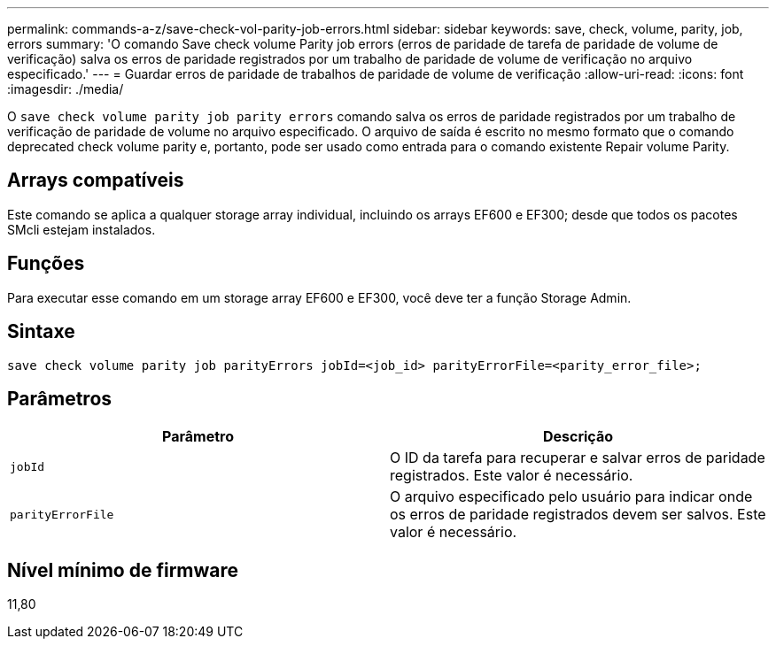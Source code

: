 ---
permalink: commands-a-z/save-check-vol-parity-job-errors.html 
sidebar: sidebar 
keywords: save, check, volume, parity, job, errors 
summary: 'O comando Save check volume Parity job errors (erros de paridade de tarefa de paridade de volume de verificação) salva os erros de paridade registrados por um trabalho de paridade de volume de verificação no arquivo especificado.' 
---
= Guardar erros de paridade de trabalhos de paridade de volume de verificação
:allow-uri-read: 
:icons: font
:imagesdir: ./media/


[role="lead"]
O `save check volume parity job parity errors` comando salva os erros de paridade registrados por um trabalho de verificação de paridade de volume no arquivo especificado. O arquivo de saída é escrito no mesmo formato que o comando deprecated check volume parity e, portanto, pode ser usado como entrada para o comando existente Repair volume Parity.



== Arrays compatíveis

Este comando se aplica a qualquer storage array individual, incluindo os arrays EF600 e EF300; desde que todos os pacotes SMcli estejam instalados.



== Funções

Para executar esse comando em um storage array EF600 e EF300, você deve ter a função Storage Admin.



== Sintaxe

[listing, subs="+macros"]
----
save check volume parity job parityErrors jobId=<job_id> parityErrorFile=<parity_error_file>;
----


== Parâmetros

|===
| Parâmetro | Descrição 


 a| 
`jobId`
 a| 
O ID da tarefa para recuperar e salvar erros de paridade registrados. Este valor é necessário.



 a| 
`parityErrorFile`
 a| 
O arquivo especificado pelo usuário para indicar onde os erros de paridade registrados devem ser salvos. Este valor é necessário.

|===


== Nível mínimo de firmware

11,80
